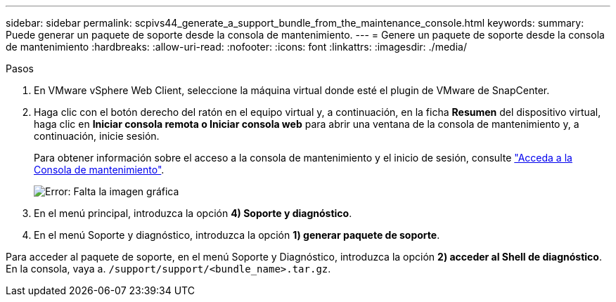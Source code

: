 ---
sidebar: sidebar 
permalink: scpivs44_generate_a_support_bundle_from_the_maintenance_console.html 
keywords:  
summary: Puede generar un paquete de soporte desde la consola de mantenimiento. 
---
= Genere un paquete de soporte desde la consola de mantenimiento
:hardbreaks:
:allow-uri-read: 
:nofooter: 
:icons: font
:linkattrs: 
:imagesdir: ./media/


.Pasos
[role="lead"]
. En VMware vSphere Web Client, seleccione la máquina virtual donde esté el plugin de VMware de SnapCenter.
. Haga clic con el botón derecho del ratón en el equipo virtual y, a continuación, en la ficha *Resumen* del dispositivo virtual, haga clic en *Iniciar consola remota o Iniciar consola web* para abrir una ventana de la consola de mantenimiento y, a continuación, inicie sesión.
+
Para obtener información sobre el acceso a la consola de mantenimiento y el inicio de sesión, consulte link:scpivs44_access_the_maintenance_console.html["Acceda a la Consola de mantenimiento"^].

+
image:scpivs44_image11.png["Error: Falta la imagen gráfica"]

. En el menú principal, introduzca la opción *4) Soporte y diagnóstico*.
. En el menú Soporte y diagnóstico, introduzca la opción *1) generar paquete de soporte*.


Para acceder al paquete de soporte, en el menú Soporte y Diagnóstico, introduzca la opción *2) acceder al Shell de diagnóstico*. En la consola, vaya a. `/support/support/<bundle_name>.tar.gz`.
